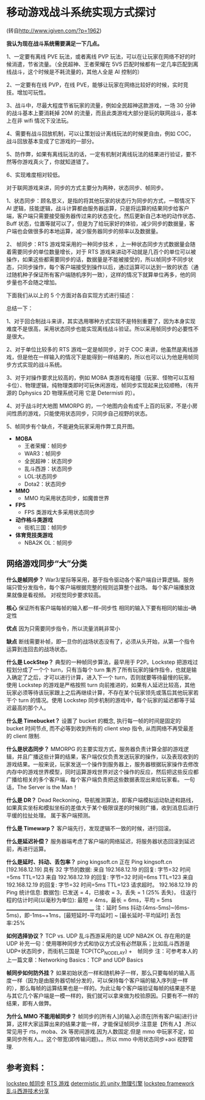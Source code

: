 * 移动游戏战斗系统实现方式探讨
(转自[[http://www.igiven.com/?p=1962]])

*我认为现在战斗系统需要满足一下几点。*

1、一定要有离线 PVE 玩法，或者离线 PVP 玩法，可以在让玩家在网络不好的时候消遣，节省流量。（全民超神、王者荣耀在 5V5 匹配时候都有一定几率匹配到离线战斗，这个时候是不耗流量的，其他人全是 AI 控制的）

2、一定要有在线 PVP，在线 PVE，能够让玩家在网络比较好的时候，实时竞技。增加可玩性。

3、战斗中，尽最大程度节省玩家的流量，例如全民超神这款游戏，一场 30 分钟的战斗基本上要消耗掉 20M 的流量，而且此类游戏大部分是玩的联网战斗，基本上在非 wifi 情况下没法玩。

4、需要有战斗回放机制，可以让策划设计离线玩法的时候更自由，例如 COC，战斗回放基本变成了它游戏的一部分。

5、防作弊，如果有离线玩法的话，一定有机制对离线玩法的结果进行验证，要不然等你游戏真火了，你就知道错了。

6、实现难度相对较低。

对于联网游戏来讲，同步的方式主要分为两种，状态同步、帧同步。

1、状态同步：顾名思义，是指的将其他玩家的状态行为同步的方式，一帮情况下 AI 逻辑，技能逻辑，战斗计算都由服务器运算，只是将运算的结果同步给客户端，客户端只需要接受服务器传过来的状态变化，然后更新自己本地的动作状态、Buff 状态，位置等就可以了，但是为了给玩家好的体验，减少同步的数据量，客户端也会做很多的本地运算，减少服务器同步的频率以及数据量。

2、 帧同步：RTS 游戏常采用的一种同步技术 ，上一种状态同步方式数据量会随着需要同步的单位数量增长，对于 RTS 游戏来讲动不动就是几百个的单位可以被操作，如果这些都需要同步的话，数据量是不能被接受的，所以帧同步不同步状态，只同步操作，每个客户端接受到操作以后，通过运算可以达到一致的状态（通过随机种子保证所有客户端随机序列一致），这样的情况下就算单位再多，他的同步量也不会随之增加。

下面我们从以上的 5 个方面对各自实现方式进行描述：
 
[[file:pictures/game-sync-1.jpg]]

总结一下：

1、对于回合制战斗来讲，其实选用哪种方式实现不是特别重要了，因为本身实现难度不是很高，采用状态同步也能实现离线战斗验证。所以采用帧同步的必要性不是很大。

2、对于单位比较多的 RTS 游戏一定是帧同步，对于 COC 来讲，他虽然是离线游戏，但是他在一样输入的情况下是能得到一样结果的，所以也可以认为他是用帧同步方式实现的战斗系统。

3、对于对操作要求比较高的，例如 MOBA 类游戏有碰撞（玩家、怪物可以互相卡位）、物理逻辑，纯物理类即时可玩休闲游戏，帧同步实现起来比较顺畅，（有开源的 Dphysics 2D 物理系统可用 它是 Determisti 的）。

4、对于战斗时大地图 MMORPG 的，一个地图内会有成千上百的玩家，不是小房间性质的游戏，只能使用状态同步，只同步自己视野的状态。

5、帧同步有个缺点，不能避免玩家采用作弊工具开图。

 

+ *MOBA*
  + 王者荣耀：帧同步
  + WAR3：帧同步
  + 全民超神：状态同步
  + 乱斗西游：状态同步
  + LOL:状态同步
  + Dota2：状态同步
+ *MMO*
  + MMO 均采用状态同步，如魔兽世界
+ *FPS*
  + FPS 类游戏大多采用状态同步
+ *动作格斗类游戏*
  + 街机三国：帧同步
+ *体育竞技类游戏*
  + NBA2K OL：帧同步
   
** 网络游戏同步“大”分类

*什么是帧同步？*
    War3/星际等采用，基于指令驱动各个客户端自计算逻辑。服务端只管分发指令，每个客户端根据完整的规则运算整个战场。
    每个客户端播放效果就像是看视频。
    对视觉同步要求较高。

*核心* 
    保证所有客户端每帧的输入都一样–同步性
    相同的输入下要有相同的输出–确定性

*优点*
    因为只需要同步指令，所以流量消耗非常小

*缺点*
    断线需要补帧，即一旦你的战场状态没有了，必须从头开始，从第一个指令运算到连回去的战场状态。

*什么是 LockStep？*
    典型的一种帧同步算法，最早用于 P2P。Lockstep 把游戏过程划分成了一个个 turn，只有当每个 turn 集齐了所有玩家的操作指令，也就是输入确定了之后，才可以进行计算，进入下一个 turn，否则就要等待最慢的玩家。
    使用 Lockstep 的游戏是严格按照 turn 向前推进的，如果有人延迟比较高，其他玩家必须等待该玩家跟上之后再继续计算，不存在某个玩家领先或落后其他玩家若干个 turn 的情况。使用 Lockstep 同步机制的游戏中，每个玩家的延迟都等于延迟最高的那个人。

*什么是 Timebucket？*
    设置了 bucket 的概念, 执行每一帧的时间是固定的 bucket 时间节点, 而不必等到收到所有的 client step 指令, 从而网络不再受最差的 client 限制.

*什么是状态同步？*
    MMORPG 的主要实现方式，服务器负责计算全部的游戏逻辑，并且广播这些计算的结果，客户端仅仅负责发送玩家的操作，以及表现收到的游戏结果。一般来说，玩家发送一个操作到服务器上，服务器根据玩家操作去修改内存中的游戏世界模型，同时运算游戏世界对这个操作的反应，然后把这些反应都广播给相关的多个客户端，每个客户端负责把这些数据表现出来给玩家看。
    一句话，The Server is the Man！

*什么是 DR？*
    Dead Reckoning，导航推测算法，即客户端模拟运动轨迹和路线，如果真实坐标和模拟坐标的差值大于某个极限误差的时候则广播，收到消息后进行平缓的拉扯处理。
    属于客户端预测。

*什么是 Timewarp？*
    客户端先行，发现逻辑不一致的时候，进行回滚。

*什么是延迟补偿？*
    服务器端考虑了客户端的网络延迟，将服务器状态回滚到延迟前，再进行运算。

*什么是延时、抖动、丢包率？*
    ping kingsoft.cn
    正在 Ping kingsoft.cn [192.168.12.19] 具有 32 字节的数据:
    来自 192.168.12.19 的回复: 字节=32 时间=5ms TTL=123
    来自 192.168.12.19 的回复: 字节=32 时间=6ms TTL=123
    来自 192.168.12.19 的回复: 字节=32 时间=5ms TTL=123
    请求超时。
    192.168.12.19 的 Ping 统计信息:
    数据包: 已发送 = 4，已接收 = 3，丢失 = 1 (25% 丢失)，
    往返行程的估计时间(以毫秒为单位):
    最短 = 4ms，最长 = 6ms，平均 = 5ms
    ______________________________________
    注：延时 5ms
    抖动:(4ms-5ms)~(6ms-5ms)，即-1ms~+1ms，[最短延时-平均延时] ~ [最长延时-平均延时]
    丢包率:25%

*如何选择协议？*
    TCP vs. UDP
    乱斗西游采用的是 UDP
    NBA2K OL 存在用的是 UDP
    补充一句：使用哪种同步方式和协议方式没有必然联系；比如乱斗西游是 UDP+状态同步，而街机三国是 TCP(TCP_NODELAY) +　帧同步
    注：可参考本人的上一篇文章：Networking Basics：TCP and UDP Basics

*帧同步如何防外挂？*
    如果初始状态一样和随机种子一样，那么只要每帧的输入高度一样（因为是由服务器切帧分发的，可以保持每个客户端的输入序列是一样的），那么每帧的运算结果也是一样的。为此让每个客户端验证每帧的结果是不是与其它几个客户端是一模一样的，我们就可以拿来做为校验原因。只要有不一样的结果，即有人做弊。

*为什么 MMO 不能用帧同步？*
    帧同步的[所有人]的输入必须在[所有客户端]进行计算，这样大家运算出来的结果才能一样，才能保证帧同步.注意是【所有人】.所以常见用于 rts，moba、2k 等房间游戏.因为人数固定.但是 mmo 中玩家不定，如果同步所有人。。这个带宽(即传输问题)。。所以 mmo 中用状态同步+aoi 视野管理.

** 参考资料：
[[http://bindog.github.io/blog/2015/03/10/synchronization-in-multiplayer-networked-game-lockstep/][lockstep 帧同步]]
[[http://askagamedev.tumblr.com/post/113448692796/hey-i-am-currently-trying-to-make-a-multiplayer][RTS 游戏]]
[[http://forum.unity3d.com/threads/dphysics-beta-cross-platform-deterministic-physics-engine.318827/][determistic 的 unity 物理引擎]]
[[https://github.com/SnpM/Lockstep-Framework][lockstep framework]]
[[http://mt.sohu.com/20150628/n415768529.shtml][乱斗西游技术分享]]
